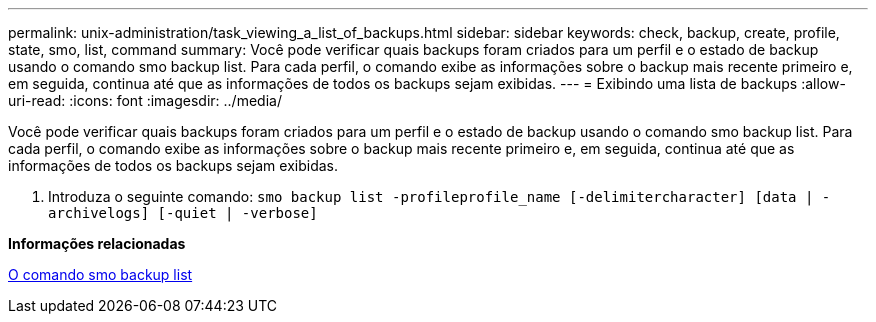 ---
permalink: unix-administration/task_viewing_a_list_of_backups.html 
sidebar: sidebar 
keywords: check, backup, create, profile, state, smo, list, command 
summary: Você pode verificar quais backups foram criados para um perfil e o estado de backup usando o comando smo backup list. Para cada perfil, o comando exibe as informações sobre o backup mais recente primeiro e, em seguida, continua até que as informações de todos os backups sejam exibidas. 
---
= Exibindo uma lista de backups
:allow-uri-read: 
:icons: font
:imagesdir: ../media/


[role="lead"]
Você pode verificar quais backups foram criados para um perfil e o estado de backup usando o comando smo backup list. Para cada perfil, o comando exibe as informações sobre o backup mais recente primeiro e, em seguida, continua até que as informações de todos os backups sejam exibidas.

. Introduza o seguinte comando:
`smo backup list -profileprofile_name [-delimitercharacter] [data | -archivelogs] [-quiet | -verbose]`


*Informações relacionadas*

xref:reference_the_smosmsapbackup_list_command.adoc[O comando smo backup list]
